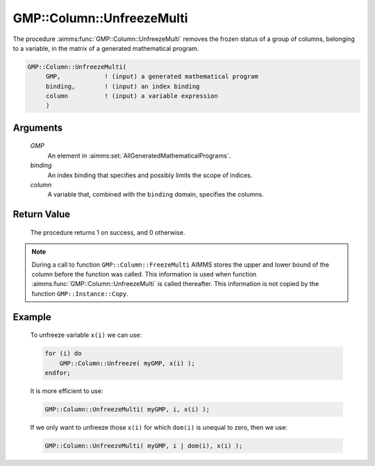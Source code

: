 .. aimms:procedure:: GMP::Column::UnfreezeMulti(GMP, binding, column)

.. _GMP::Column::UnfreezeMulti:

GMP::Column::UnfreezeMulti
==========================

The procedure :aimms:func:`GMP::Column::UnfreezeMulti` removes the frozen status
of a group of columns, belonging to a variable, in the matrix of a
generated mathematical program.

.. code-block:: aimms

    GMP::Column::UnfreezeMulti(
         GMP,            ! (input) a generated mathematical program
         binding,        ! (input) an index binding
         column          ! (input) a variable expression
         )

Arguments
---------

    *GMP*
        An element in :aimms:set:`AllGeneratedMathematicalPrograms`.

    *binding*
        An index binding that specifies and possibly limits the scope of
        indices.

    *column*
        A variable that, combined with the ``binding`` domain, specifies the
        columns.

Return Value
------------

    The procedure returns 1 on success, and 0 otherwise.

.. note::

    During a call to function ``GMP::Column::FreezeMulti`` AIMMS stores the
    upper and lower bound of the column before the function was called. This
    information is used when function :aimms:func:`GMP::Column::UnfreezeMulti` is
    called thereafter. This information is not copied by the function
    ``GMP::Instance::Copy``.

Example
-------

    To unfreeze variable ``x(i)`` we can use: 

    .. code-block:: aimms

               for (i) do
                   GMP::Column::Unfreeze( myGMP, x(i) );
               endfor;

    It is more
    efficient to use: 

    .. code-block:: aimms

               GMP::Column::UnfreezeMulti( myGMP, i, x(i) );

    If we only want to unfreeze those ``x(i)``
    for which ``dom(i)`` is unequal to zero, then we use: 

    .. code-block:: aimms

               GMP::Column::UnfreezeMulti( myGMP, i | dom(i), x(i) );

.. seealso::

    The routines :aimms:func:`GMP::Instance::Generate`, :aimms:func:`GMP::Column::Unfreeze`, :aimms:func:`GMP::Column::FreezeMulti` and :aimms:func:`GMP::Instance::Copy`.
